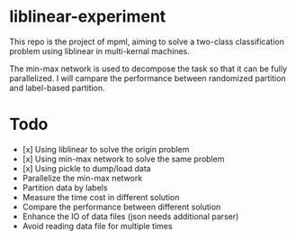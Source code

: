 * liblinear-experiment
This repo is the project of mpml, aiming to solve a
two-class classification problem using liblinear in multi-kernal
machines.

The min-max network is used to decompose the task so that it can be
fully parallelized. I will campare the performance between randomized
partition and label-based partition.

* Todo
- [x] Using liblinear to solve the origin problem
- [x] Using min-max network to solve the same problem
- [x] Using pickle to dump/load data
- Parallelize the min-max network
- Partition data by labels
- Measure the time cost in different solution
- Compare the performance between different solution
- Enhance the IO of data files (json needs additional parser)
- Avoid reading data file for multiple times

